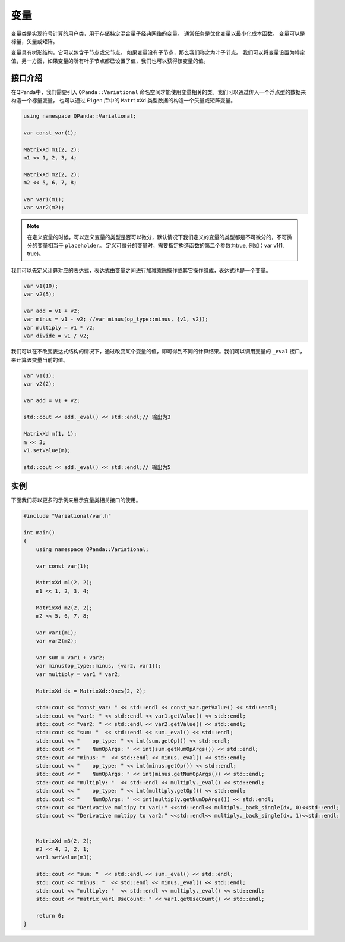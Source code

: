 变量
=========

变量类是实现符号计算的用户类，用于存储特定混合量子经典网络的变量。 通常任务是优化变量以最小化成本函数。 变量可以是标量，矢量或矩阵。

变量具有树形结构，它可以包含子节点或父节点。 如果变量没有子节点，那么我们称之为叶子节点。 我们可以将变量设置为特定值，另一方面，如果变量的所有叶子节点都已设置了值，我们也可以获得该变量的值。


接口介绍
--------------

在QPanda中，我们需要引入 ``QPanda::Variational`` 命名空间才能使用变量相关的类。我们可以通过传入一个浮点型的数据来构造一个标量变量，
也可以通过 ``Eigen`` 库中的 ``MatrixXd`` 类型数据的构造一个矢量或矩阵变量。

.. code-block:: cpp

    using namespace QPanda::Variational;

    var const_var(1);

    MatrixXd m1(2, 2);
    m1 << 1, 2, 3, 4;

    MatrixXd m2(2, 2);
    m2 << 5, 6, 7, 8;

    var var1(m1);
    var var2(m2);

.. note:: 

    在定义变量的时候，可以定义变量的类型是否可以微分，默认情况下我们定义的变量的类型都是不可微分的，不可微分的变量相当于 ``placeholder``。
    定义可微分的变量时，需要指定构造函数的第二个参数为true, 例如：var v1(1, true)。

我们可以先定义计算对应的表达式，表达式由变量之间进行加减乘除操作或其它操作组成，表达式也是一个变量。

.. code-block:: cpp
   
    var v1(10);
    var v2(5);
  
    var add = v1 + v2;
    var minus = v1 - v2; //var minus(op_type::minus, {v1, v2});
    var multiply = v1 * v2;
    var divide = v1 / v2;

我们可以在不改变表达式结构的情况下，通过改变某个变量的值，即可得到不同的计算结果。我们可以调用变量的 ``_eval`` 接口，来计算该变量当前的值。

.. code-block:: cpp
   
    var v1(1);
    var v2(2);
    
    var add = v1 + v2;

    std::cout << add._eval() << std::endl;// 输出为3

    MatrixXd m(1, 1);
    m << 3;
    v1.setValue(m);

    std::cout << add._eval() << std::endl;// 输出为5


实例
---------------

下面我们将以更多的示例来展示变量类相关接口的使用。

.. code-block:: cpp

    #include "Variational/var.h"

    int main()
    {
        using namespace QPanda::Variational;

        var const_var(1);

        MatrixXd m1(2, 2);
        m1 << 1, 2, 3, 4;

        MatrixXd m2(2, 2);
        m2 << 5, 6, 7, 8;

        var var1(m1);
        var var2(m2);

        var sum = var1 + var2;
        var minus(op_type::minus, {var2, var1});
        var multiply = var1 * var2;

        MatrixXd dx = MatrixXd::Ones(2, 2);

        std::cout << "const_var: " << std::endl << const_var.getValue() << std::endl;
        std::cout << "var1: " << std::endl << var1.getValue() << std::endl;
        std::cout << "var2: " << std::endl << var2.getValue() << std::endl;
        std::cout << "sum: "  << std::endl << sum._eval() << std::endl;
        std::cout << "    op_type: " << int(sum.getOp()) << std::endl;
        std::cout << "    NumOpArgs: " << int(sum.getNumOpArgs()) << std::endl;
        std::cout << "minus: "  << std::endl << minus._eval() << std::endl;
        std::cout << "    op_type: " << int(minus.getOp()) << std::endl;
        std::cout << "    NumOpArgs: " << int(minus.getNumOpArgs()) << std::endl;
        std::cout << "multiply: "  << std::endl << multiply._eval() << std::endl;
        std::cout << "    op_type: " << int(multiply.getOp()) << std::endl;
        std::cout << "    NumOpArgs: " << int(multiply.getNumOpArgs()) << std::endl;
        std::cout << "Derivative multipy to var1:" <<std::endl<< multiply._back_single(dx, 0)<<std::endl;
        std::cout << "Derivative multipy to var2:" <<std::endl<< multiply._back_single(dx, 1)<<std::endl;


        MatrixXd m3(2, 2);
        m3 << 4, 3, 2, 1;
        var1.setValue(m3);

        std::cout << "sum: "  << std::endl << sum._eval() << std::endl;
        std::cout << "minus: "  << std::endl << minus._eval() << std::endl;
        std::cout << "multiply: "  << std::endl << multiply._eval() << std::endl;
        std::cout << "matrix_var1 UseCount: " << var1.getUseCount() << std::endl;

        return 0;
    }

.. image:: images/VarExample.png